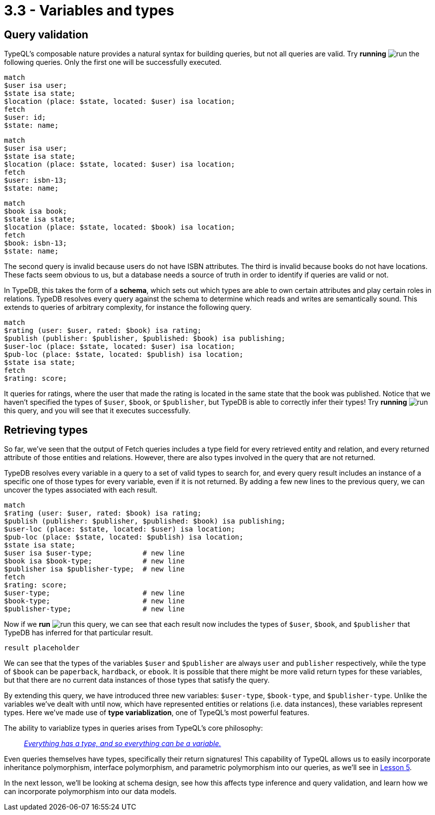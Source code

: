 = 3.3 - Variables and types

== Query validation

TypeQL's composable nature provides a natural syntax for building queries, but not all queries are valid. Try *running* image:learn::studio-icons/run.png[] the following queries. Only the first one will be successfully executed.

[,typeql]
----
match
$user isa user;
$state isa state;
$location (place: $state, located: $user) isa location;
fetch
$user: id;
$state: name;
----

[,typeql]
----
match
$user isa user;
$state isa state;
$location (place: $state, located: $user) isa location;
fetch
$user: isbn-13;
$state: name;
----

[,typeql]
----
match
$book isa book;
$state isa state;
$location (place: $state, located: $book) isa location;
fetch
$book: isbn-13;
$state: name;
----

The second query is invalid because users do not have ISBN attributes. The third is invalid because books do not have locations. These facts seem obvious to us, but a database needs a source of truth in order to identify if queries are valid or not.

In TypeDB, this takes the form of a *schema*, which sets out which types are able to own certain attributes and play certain roles in relations. TypeDB resolves every query against the schema to determine which reads and writes are semantically sound. This extends to queries of arbitrary complexity, for instance the following query.

[,typeql]
----
match
$rating (user: $user, rated: $book) isa rating;
$publish (publisher: $publisher, $published: $book) isa publishing;
$user-loc (place: $state, located: $user) isa location;
$pub-loc (place: $state, located: $publish) isa location;
$state isa state;
fetch
$rating: score;
----

It queries for ratings, where the user that made the rating is located in the same state that the book was published. Notice that we haven't specified the types of `$user`, `$book`, or `$publisher`, but TypeDB is able to correctly infer their types! Try *running* image:learn::studio-icons/run.png[] this query, and you will see that it executes successfully.

== Retrieving types

So far, we've seen that the output of Fetch queries includes a type field for every retrieved entity and relation, and every returned attribute of those entities and relations. However, there are also types involved in the query that are not returned.

TypeDB resolves every variable in a query to a set of valid types to search for, and every query result includes an instance of a specific one of those types for every variable, even if it is not returned. By adding a few new lines to the previous query, we can uncover the types associated with each result.

[,typeql]
----
match
$rating (user: $user, rated: $book) isa rating;
$publish (publisher: $publisher, $published: $book) isa publishing;
$user-loc (place: $state, located: $user) isa location;
$pub-loc (place: $state, located: $publish) isa location;
$state isa state;
$user isa $user-type;            # new line
$book isa $book-type;            # new line
$publisher isa $publisher-type;  # new line
fetch
$rating: score;
$user-type;                      # new line
$book-type;                      # new line
$publisher-type;                 # new line
----

Now if we *run* image:learn::studio-icons/run.png[] this query, we can see that each result now includes the types of `$user`, `$book`, and `$publisher` that TypeDB has inferred for that particular result.

[,json]
----
result placeholder
----

We can see that the types of the variables `$user` and `$publisher` are always `user` and `publisher` respectively, while the type of `$book` can be `paperback`, `hardback`, or `ebook`. It is possible that there might be more valid return types for these variables, but that there are no current data instances of those types that satisfy the query.

By extending this query, we have introduced three new variables: `$user-type`, `$book-type`, and `$publisher-type`. Unlike the variables we've dealt with until now, which have represented entities or relations (i.e. data instances), these variables represent types. Here we've made use of *type variablization*, one of TypeQL's most powerful features.

The ability to variablize types in queries arises from TypeQL's core philosophy:


[quote]
____
https://typedb.com/fundamentals/type-theory[_Everything has a type, and so everything can be a variable._]
____

Even queries themselves have types, specifically their return signatures! This capability of TypeQL allows us to easily incorporate inheritance polymorphism, interface polymorphism, and parametric polymorphism into our queries, as we'll see in
xref:learn::5-pattern-based-querying/5-pattern-based-querying.adoc[Lesson 5].

In the next lesson, we'll be looking at schema design, see how this affects type inference and query validation, and learn how we can incorporate polymorphism into our data models.
